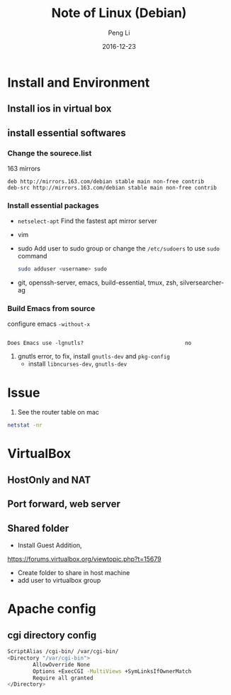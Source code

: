 #+TITLE: Note of Linux (Debian)
#+AUTHOR: Peng Li
#+EMAIL: seudut@gmail.com
#+DATE: 2016-12-23

* Install and Environment
** Install ios in virtual box
** install essential softwares
*** Change the sourece.list
163 mirrors
#+BEGIN_EXAMPLE
  deb http://mirrors.163.com/debian stable main non-free contrib
  deb-src http://mirrors.163.com/debian stable main non-free contrib
#+END_EXAMPLE
*** Install essential packages
- ~netselect-apt~
  Find the fastest apt mirror server
- vim
- sudo
  Add user to sudo group or change the =/etc/sudoers= to use =sudo= command
  #+BEGIN_SRC sh :results output replace
      sudo adduser <username> sudo
  #+END_SRC
- git, openssh-server, emacs, build-essential, tmux, zsh, silversearcher-ag

*** Build Emacs from source
configure emacs =-without-x=

#+BEGIN_EXAMPLE

Does Emacs use -lgnutls?                                no
#+END_EXAMPLE

1. gnutls error, to fix, install =gnutls-dev= and =pkg-config=
   - install =libncurses-dev=, =gnutls-dev=
* Issue
1. See the router table on mac 
#+BEGIN_SRC sh :results output replace
  netstat -nr
#+END_SRC

* VirtualBox
** HostOnly and NAT
** Port forward, web server
** Shared folder
- Install Guest Addition,
https://forums.virtualbox.org/viewtopic.php?t=15679
- Create folder to share in host machine
- add user to virtualbox group

* Apache config
** cgi directory config
#+BEGIN_SRC sh
           ScriptAlias /cgi-bin/ /var/cgi-bin/
           <Directory "/var/cgi-bin">
                   AllowOverride None
                   Options +ExecCGI -MultiViews +SymLinksIfOwnerMatch
                   Require all granted
           </Directory>
#+END_SRC
